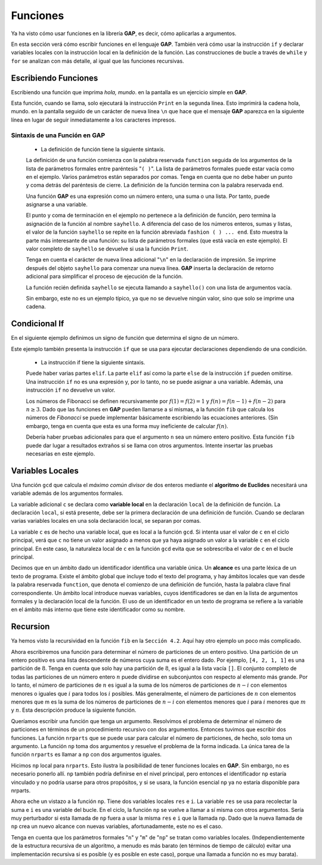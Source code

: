 .. role:: underline
    :class: underline

Funciones
============================

Ya ha visto cómo usar funciones en la librería **GAP**, es decir, cómo aplicarlas a argumentos.

En esta sección verá cómo escribir funciones en el lenguaje **GAP**. También verá cómo usar la instrucción ``if`` y declarar variables locales con la instrucción local en la definición de la función. Las construcciones de bucle a través de ``while`` y ``for`` se analizan con más detalle, al igual que las funciones recursivas.

Escribiendo Funciones
----------------------

Escribiendo una función que imprima *hola, mundo*. en la pantalla es un ejercicio simple en **GAP**.

.. code-block:: gap
    :caption: Escribiendo una función
    :name: funcion_sayhello
    
    gap> sayhello:= function()
    > Print("hello, world.\n");
    > end;
    function( ) ... end

Esta función, cuando se llama, solo ejecutará la instrucción ``Print`` en la segunda línea. Esto imprimirá la cadena hola, mundo. en la pantalla seguido de un carácter de nueva línea ``\n`` que hace que el mensaje **GAP** aparezca en la siguiente línea en lugar de seguir inmediatamente a los caracteres impresos.

Sintaxis de una Función en GAP
~~~~~~~~~~~~~~~~~~~~~~~~~~~~~~~

    - La definición de función tiene la siguiente sintaxis.
    
    .. code-block:: gap
        :caption: Sintaxis de una función
        :name: sintaxis_de_una_funcion
        
        function( arguments ) statements end

    La definición de una función comienza con la palabra reservada ``function`` seguida de los argumentos de la lista de parámetros formales entre paréntesis "``( )``". La lista de parámetros formales puede estar vacía como en el ejemplo. Varios parámetros están separados por comas. Tenga en cuenta que no debe haber un punto y coma detrás del paréntesis de cierre. La definición de la función termina con la palabra reservada ``end``.
    
    Una función **GAP** es una expresión como un número entero, una suma o una lista. Por tanto, puede asignarse a una variable.
    
    El punto y coma de terminación en el ejemplo no pertenece a la definición de función, pero termina la asignación de la función al nombre ``sayhello``. A diferencia del caso de los números enteros, sumas y listas, el valor de la función ``sayhello`` se repite en la función abreviada ``fashion ( ) ... end``. Esto muestra la parte más interesante de una función: su lista de parámetros formales (que está vacía en este ejemplo). El valor completo de ``sayhello`` se devuelve si usa la función ``Print``.
    
    .. code-block:: gap
        :caption: Escribiendo una función personalizada
        :name: funcion_print_sayhello
    
        gap> Print(sayhello, "\n");
        function ( )
            Print( "hello, world.\n" );
            return;
        end

    Tenga en cuenta el carácter de nueva línea adicional "``\n``" en la declaración de impresión. Se imprime después del objeto ``sayhello`` para comenzar una nueva línea. **GAP** inserta la declaración de retorno adicional para simplificar el proceso de ejecución de la función.
    
    La función recién definida ``sayhello`` se ejecuta llamando a ``sayhello()`` con una lista de argumentos vacía.
    
    .. code-block:: gap
        :caption: Llamando una función sayhello
        :name: Llamando_a_sayhello
    
        gap> sayhello();
        hello, world.
        
    Sin embargo, este no es un ejemplo típico, ya que no se devuelve ningún valor, sino que solo se imprime una cadena.

Condicional If
----------------------

En el siguiente ejemplo definimos un signo de función que determina el signo de un número.

.. code-block:: gap
    :caption: ejemplo de uso del condicional if
    :name: ejemplo_de_uso_del_condicional_if
    
    gap> sign:= function(n)
    >        if n < 0 then
    >            return -1;
    >        elif n = 0 then
    >            return 0;
    >        else
    >            return 1;
    >        fi;
    >    end;
    function( n ) ... end
    gap> sign(0); sign(-99); sign(11);
    0
    -1
    1

Este ejemplo también presenta la instrucción ``if`` que se usa para ejecutar declaraciones dependiendo de una condición.

    - La instrucción if tiene la siguiente sintaxis.
    
    .. code-block:: gap
        :caption: sintaxis del condicional if
        :name: sintaxis_condicional_if
        
        if condition then statements elif condition then statements else statements fi

    Puede haber varias partes ``elif``. La parte ``elif`` así como la parte ``else`` de la instrucción ``if`` pueden omitirse. Una instrucción ``if`` no es una expresión y, por lo tanto, no se puede asignar a una variable. Además, una instrucción ``if`` no devuelve un valor.
    
    Los números de Fibonacci se definen recursivamente por :math:`f (1) = f (2) = 1` y :math:`f (n) = f (n −1) + f (n −2)` para :math:`n \geq 3`. Dado que las funciones en **GAP** pueden llamarse a sí mismas, a la función ``fib`` que calcula los números de *Fibonacci* se puede implementar básicamente escribiendo las ecuaciones anteriores. (Sin embargo, tenga en cuenta que esta es una forma muy ineficiente de calcular :math:`f(n)`.

    .. code-block:: gap
        :caption: función (recursiva) Fibonacci
        :name: sintaxis_fibonacci
        
        gap> fib:= function(n)
        >        if n in [1, 2] then
        >            return 1;
        >        else
        >            return fib(n-1) + fib(n-2);
        >        fi;
        >    end;
        function( n ) ... end
        gap> fib(15);
        610

    Debería haber pruebas adicionales para que el argumento ``n`` sea un número entero positivo. Esta función ``fib`` puede dar lugar a resultados extraños si se llama con otros argumentos. Intente insertar las pruebas necesarias en este ejemplo.


Variables Locales
----------------------

Una función ``gcd`` que calcula el *máximo común divisor* de dos enteros mediante el **algoritmo de Euclides** necesitará una variable además de los argumentos formales.

.. code-block:: gap
    :caption: función máximo común divisor
    :name: sintaxis_maximo_comun_divisor
    
    gap> gcd:= function(a, b)
    >       local c;
    >       while b <> 0 do
    >           c:= b;
    >           b:= a mod b;
    >           a:= c;
    >       od;
    >       return c;
    >    end;
    function( a, b ) ... end
    gap> gcd(30, 63);
    3

La variable adicional ``c`` se declara como **variable local** en la declaración ``local`` de la definición de función. La declaración ``local``, si está presente, debe ser la primera declaración de una definición de función. Cuando se declaran varias variables locales en una sola declaración local, se separan por comas.

La variable ``c`` es de hecho una variable local, que es local a la función ``gcd``. Si intenta usar el valor de ``c`` en el ciclo principal, verá que ``c`` no tiene un valor asignado a menos que ya haya asignado un valor a la variable ``c`` en el ciclo principal. En este caso, la naturaleza local de ``c`` en la función ``gcd`` evita que se sobrescriba el valor de ``c`` en el bucle principal.

.. code-block:: gap
    :caption: la naturaleza local de una variable
    :name: la_naturaleza_local
    
    gap> c:= 7;;
    gap> gcd(30, 63);
    3
    gap> c;
    7

Decimos que en un ámbito dado un identificador identifica una variable única. Un **alcance** es una parte léxica de un texto de programa. Existe el ámbito global que incluye todo el texto del programa, y ​​hay ámbitos locales que van desde la palabra reservada ``function``, que denota el comienzo de una definición de función, hasta la palabra clave final correspondiente. Un ámbito local introduce nuevas variables, cuyos identificadores se dan en la lista de argumentos formales y la declaración local de la función. El uso de un identificador en un texto de programa se refiere a la variable en el ámbito más interno que tiene este identificador como su nombre.


Recursion
----------------------

Ya hemos visto la recursividad en la función ``fib`` en la ``Sección 4.2``. Aquí hay otro ejemplo un poco más complicado.

Ahora escribiremos una función para determinar el número de particiones de un entero positivo. Una partición de un entero positivo es una lista descendente de números cuya suma es el entero dado. Por ejemplo, ``[4, 2, 1, 1]`` es una partición de :math:`8`. Tenga en cuenta que solo hay una partición de :math:`8`, es igual a la lista vacía ``[]``. El conjunto completo de todas las particiones de un número entero :math:`n` puede dividirse en subconjuntos con respecto al elemento más grande. Por lo tanto, el número de particiones de :math:`n` es igual a la suma de los números de particiones de :math:`n-i` con elementos menores o iguales que :math:`i` para todos los :math:`i` posibles. Más generalmente, el número de particiones de :math:`n` con elementos menores que m es la suma de los números de particiones de :math:`n-i` con elementos menores que :math:`i` para :math:`i` menores que :math:`m` y :math:`n`. Esta descripción produce la siguiente función.

.. code-block:: gap
        :caption: función (recursiva) nrparts
        :name: sintaxis_nrparts
        
        gap> nrparts:= function(n)
        >    local np;
        >    np:= function(n, m)
        >        local i, res;
        >        if n = 0 then
        >            return 1;
        >        fi;
        >        res:= 0;
        >        for i in [1..Minimum(n,m)] do
        >            res:= res + np(n-i, i);
        >        od;
        >        return res;
        >    end;
        >    return np(n,n);
        > end;
        function( n ) ... end

Queríamos escribir una función que tenga un argumento. Resolvimos el problema de determinar el número de particiones en términos de un procedimiento recursivo con dos argumentos. Entonces tuvimos que escribir dos funciones. La función ``nrparts`` que se puede usar para calcular el número de particiones, de hecho, solo toma un argumento. La función ``np`` toma dos argumentos y resuelve el problema de la forma indicada. La única tarea de la función ``nrparts`` es llamar a ``np`` con dos argumentos iguales.

Hicimos ``np`` local para ``nrparts``. Esto ilustra la posibilidad de tener funciones locales en **GAP**. Sin embargo, no es necesario ponerlo allí. ``np`` también podría definirse en el nivel principal, pero entonces el identificador ``np`` estaría vinculado y no podría usarse para otros propósitos, y si se usara, la función esencial ``np`` ya no estaría disponible para nrparts.

Ahora eche un vistazo a la función ``np``. Tiene dos variables locales ``res`` e ``i``. La variable ``res`` se usa para recolectar la suma e ``i`` es una variable del bucle. En el ciclo, la función ``np`` se vuelve a llamar a sí misma con otros argumentos. Sería muy perturbador si esta llamada de ``np`` fuera a usar la misma ``res`` e ``i`` que la llamada ``np``. Dado que la nueva llamada de ``np`` crea un nuevo alcance con nuevas variables, afortunadamente, este no es el caso.

Tenga en cuenta que los parámetros formales "``n``" y "``m``" de "``np``" se tratan como variables locales. (Independientemente de la estructura recursiva de un algoritmo, a menudo es más barato (en términos de tiempo de cálculo) evitar una implementación recursiva si es posible (y es posible en este caso), porque una llamada a función no es muy barata).